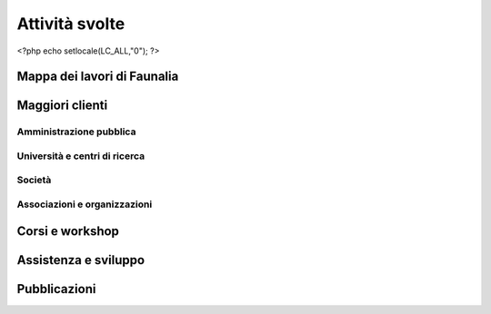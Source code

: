.. meta::
   :description: Faunalia home page
   :keywords: GIS, QGIS, GRASS, OTB, PostGIS, PostgreSQL, WebMapping, MapServer, WebGISfree, Python, C++, SDI, OsGeo, OGC, assistenza, supporto, corsi, formazione, sviluppo, programmazione, risoluzione bugs, support, training, development, bug fixing, Open Source, Free Software, plugin, extensions, Software Libero, plugins, estensioni, formação,Software Livre, Software Aberto, extensões, IDE, desenvolvimento, programação, suporte, resolução bugs

.. |it| image:: images/italy.png
.. |pt| image:: images/portugal.png

Attività svolte
-------------------------------------------------------------------------------

<?php echo setlocale(LC_ALL,"0"); ?>

Mappa dei lavori di Faunalia
...............................................................................

.. rst-class:: map thumbnail
.. image:: images/jobs_map.jpg
   :scale: 50 %
   :alt: Faunalia job locations
   :align: left
   :target: http://www2.faunalia.eu/map/lizmap/www/index.php/view/map/?repository=faunalia&project=faunalia_map_it

.. raw:: html

	<?php require_once('/usr/local/src/website_scripts/backend_ufficio.inc'); ?>

Maggiori clienti
...............................................................................
.. raw:: html
	
	<?php 
		$amm = array();
		$uni = array(); 
		$soc = array();
		$org = array();
		getListsOfCommittenti("it", $amm, $uni, $soc, $org);
	?>
	
Amministrazione pubblica
+++++++++++++++++++++++++++++++++++++++++++++++++++++++++++++++++++++++++++++++
.. raw:: html
	
	<?php printListOfCommittenti($amm); ?>

Università e centri di ricerca
+++++++++++++++++++++++++++++++++++++++++++++++++++++++++++++++++++++++++++++++
.. raw:: html
	
	<?php printListOfCommittenti($uni); ?>

Società
+++++++++++++++++++++++++++++++++++++++++++++++++++++++++++++++++++++++++++++++
.. raw:: html
	
	<?php printListOfCommittenti($soc); ?>

Associazioni e organizzazioni
+++++++++++++++++++++++++++++++++++++++++++++++++++++++++++++++++++++++++++++++
.. raw:: html

	<?php printListOfCommittenti($org); ?>

Corsi e workshop
...............................................................................
.. raw:: html
	
	<?php getTableOfLavoriGis(); ?>

Assistenza e sviluppo
...............................................................................
.. raw:: html
	
	<?php getTableOfLavoriGis(true); ?>

Pubblicazioni
...............................................................................

.. raw:: html

	<?php printListOfPubblicazioniFreeGis(); ?>
